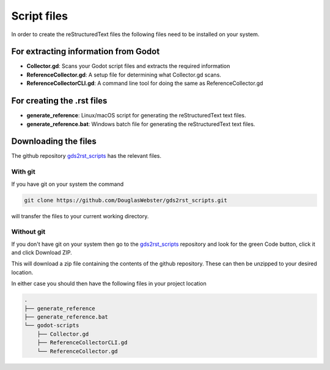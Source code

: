 Script files
============

In order to create the reStructuredText files the following files need to be installed on your system.

For extracting information from Godot
-------------------------------------

- **Collector.gd**: Scans your Godot script files and extracts the required information
- **ReferenceCollector.gd**:     A setup file for determining what Collector.gd scans.
- **ReferenceCollectorCLI.gd**:  A command line tool for doing the same as ReferenceCollector.gd

For creating the .rst files
---------------------------

- **generate_reference**: Linux/macOS script for generating the reStructuredText text files.
- **generate_reference.bat**: Windows batch file for generating the reStructuredText text files.

Downloading the files
---------------------

The github repository `gds2rst_scripts <https://github.com/DouglasWebster/gds2rst_scripts>`_ has the
relevant files.

With git
^^^^^^^^

If you have git on your system the command

.. code:: console

    git clone https://github.com/DouglasWebster/gds2rst_scripts.git

will transfer the files to your current working directory.

Without git
^^^^^^^^^^^

If you don't have git on your system then go to the 
`gds2rst_scripts <https://github.com/DouglasWebster/gds2rst_scripts>`_ repository and look for the green Code
button, click it and click Download ZIP.

.. image:: ../../images/get_scripts_zip.png

This will download a zip file containing the contents of the github repository.  These can then be unzipped
to your desired location.

In either case you should then have the following files in your project location


.. code:: console

    .
    ├── generate_reference
    ├── generate_reference.bat
    └── godot-scripts
        ├── Collector.gd
        ├── ReferenceCollectorCLI.gd
        └── ReferenceCollector.gd
